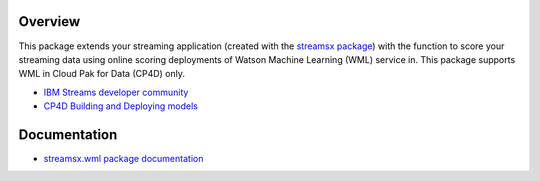 Overview
========

This package extends your streaming application (created with the `streamsx package <https://streamsxtopology.readthedocs.io/en/stable/>`_)
with the function to score your streaming data using online scoring deployments of Watson Machine Learning (WML) service in.
This package supports WML in Cloud Pak for Data (CP4D) only.


* `IBM Streams developer community <https://developer.ibm.com/streamsdev/>`_
* `CP4D Building and Deploying models <https://www.ibm.com/support/knowledgecenter/SSQNUZ_2.5.0/wsj/analyze-data/ml-overview_local.html>`_


Documentation
=============

* `streamsx.wml package documentation <http://streamsxwml.readthedocs.io>`_


